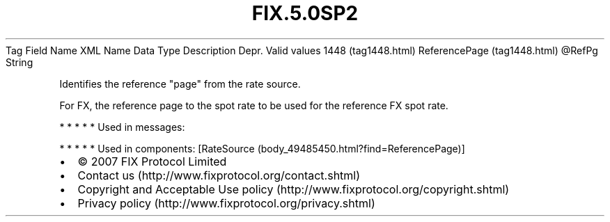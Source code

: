 .TH FIX.5.0SP2 "" "" "Tag #1448"
Tag
Field Name
XML Name
Data Type
Description
Depr.
Valid values
1448 (tag1448.html)
ReferencePage (tag1448.html)
\@RefPg
String
.PP
Identifies the reference "page" from the rate source.
.PP
For FX, the reference page to the spot rate to be used for the
reference FX spot rate.
.PP
   *   *   *   *   *
Used in messages:
.PP
   *   *   *   *   *
Used in components:
[RateSource (body_49485450.html?find=ReferencePage)]

.PD 0
.P
.PD

.PP
.PP
.IP \[bu] 2
© 2007 FIX Protocol Limited
.IP \[bu] 2
Contact us (http://www.fixprotocol.org/contact.shtml)
.IP \[bu] 2
Copyright and Acceptable Use policy (http://www.fixprotocol.org/copyright.shtml)
.IP \[bu] 2
Privacy policy (http://www.fixprotocol.org/privacy.shtml)
